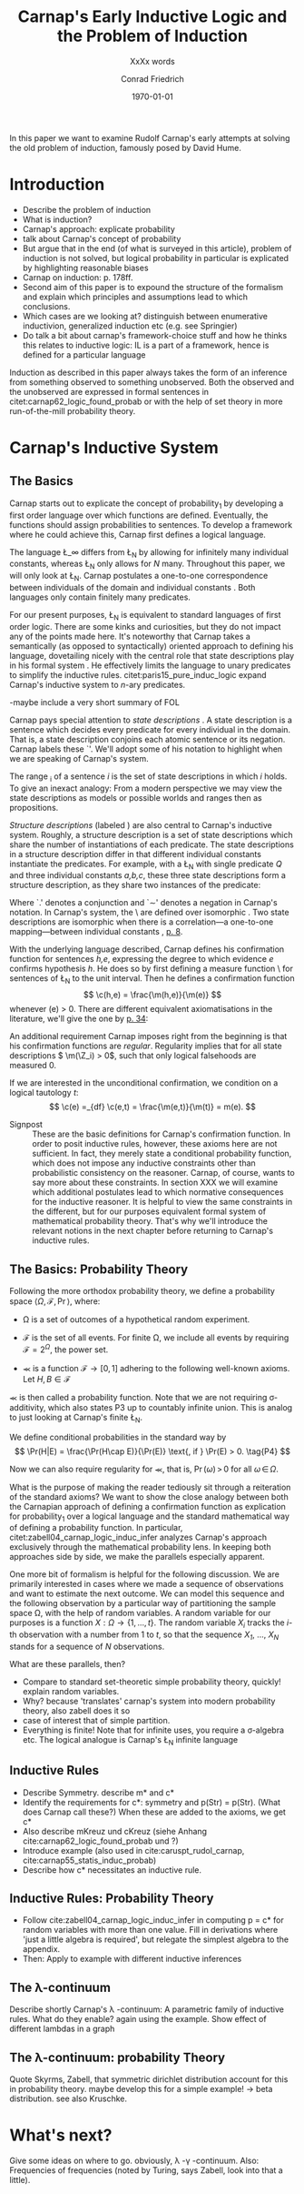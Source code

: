 #+LATEX_HEADER: \usepackage[backend=biber,authordate, ibidtracker=context,natbib,doi=false,isbn=false,url=false]{biblatex-chicago}
#+LATEX_HEADER: \usepackage{setspace}
#+LATEX_HEADER: \usepackage{tikz}
#+LATEX_HEADER: \usepackage{yfonts}
#+LATEX_HEADER: \addbibresource{~/Documents/bibliography/references.bib}
#+LATEX_HEADER: \usetikzlibrary{bayesnet}
#+LATEX_HEADER: \onehalfspacing
#+LATEX_HEADER: \newcommand{\Z}{\textfrak{Z}}
#+LATEX_HEADER: \renewcommand{\c}{\textfrak{c}}
#+LATEX_HEADER: \newcommand{\m}{\textfrak{m}}
#+LATEX_HEADER: \renewcommand{\L}{\textfrak{L}}
#+LATEX_HEADER: \newcommand{\Str}{\textfrak{Str}}
#+LATEX_HEADER: \newcommand{\LFp}[1]{\citep[p.~#1]{carnap62_logic_found_probab}}
#+LATEX_HEADER: \newcommand{\LFt}[1]{\citet[p.~#1]{carnap62_logic_found_probab}}
#+OPTIONS: toc:t num:t
#+TITLE: Carnap's Early Inductive Logic and the Problem of Induction
#+SUBTITLE: XxXx words
#+AUTHOR: Conrad Friedrich
#+DATE: \today
\thispagestyle{empty}

\newpage
In this paper we want to examine Rudolf Carnap's early attempts at solving the old problem of induction, famously posed by David Hume. 
* Introduction

- Describe the problem of induction
- What is induction?
- Carnap's approach: explicate probability
- talk about Carnap's concept of probability 
- But argue that in the end (of what is surveyed in this article), problem of induction is not solved, but logical probability in particular is explicated by highlighting reasonable biases
- Carnap on induction: p. 178ff.
- Second aim of this paper is to expound the structure of the formalism and explain which principles and assumptions lead to which conclusions. 
- Which cases are we looking at? distinguish between enumerative inductivion, generalized induction etc (e.g. see Springier)
- Do talk a bit about carnap's framework-choice stuff and how he thinks this relates to inductive logic: IL is a part of a framework, hence is defined for a particular language


Induction as described in this paper always takes the form of an inference from something observed to something unobserved. Both the observed and the unobserved are expressed in formal sentences in citet:carnap62_logic_found_probab or with the help of set theory in more run-of-the-mill probability theory.

* Carnap's Inductive System

** The Basics

Carnap starts out to explicate the concept of probability_1 by developing a first order language over which functions are defined. Eventually, the functions should assign probabilities to sentences. To develop a framework where he could achieve this, Carnap first defines a logical language. 

The language \L_\infty differs from \L_N by allowing for infinitely many individual constants, whereas \L_N only allows for /N/ many. Throughout this paper, we will only look at \L_N. Carnap postulates a one-to-one correspondence between individuals of the domain and individual constants \LFp{73}. Both languages only contain finitely many predicates.  

For our present purposes, \L_N is equivalent to standard languages of first order logic. There are some kinks and curiosities, but they do not impact any of the points made here. It's noteworthy that Carnap takes a semantically (as opposed to syntactically) oriented approach to defining his language, dovetailing nicely with the central role that state descriptions play in his formal system \LFp{vii}. He effectively limits the language to unary predicates to simplify the inductive rules. citet:paris15_pure_induc_logic expand Carnap's inductive system to /n/-ary predicates.

-maybe include a very short summary of FOL

Carnap pays special attention to /state descriptions/ \LFp{72}. A state description is a sentence which decides every predicate for every individual in the domain. That is, a state description conjoins each atomic sentence or its negation. Carnap labels these `\Z'. We'll adopt some of his notation to highlight when we are speaking of Carnap's system. 

The range \textfrak{R}_i of a sentence /i/ is the set of state descriptions in which /i/ holds. To give an inexact analogy: From a modern perspective we may view the state descriptions as models or possible worlds and ranges then as propositions. 

/Structure descriptions/ (labeled \Str) are also central to Carnap's inductive system. Roughly, a structure description is a set of state descriptions which share the number of instantiations of each predicate. The state descriptions in a structure description differ in that different individual constants instantiate the predicates. For example, with a \L_N with single predicate /Q/ and three individual constants /a,b,c/, these three state descriptions form a structure description, as they share two instances of the predicate:

\begin{align*}
  P(a).P(b).\sim P(c) \\
  P(a).\sim P(b).P(c) \\
  \sim P(a).P(b).P(c) \\
\end{align*}  

Where `.' denotes a conjunction and `\sim' denotes a negation in Carnap's 
notation. In Carnap's system, the \Str\ are defined over isomorphic \Z. Two state descriptions are isomorphic when there is a correlation---a one-to-one mapping---between individual constants \LFp{109}, [[citep:caruspt_rudol_carnap][p. 8]].

With the underlying language described, Carnap defines his confirmation function for sentences /h,e/, expressing the degree to which evidence /e/ confirms hypothesis /h/. He does so by first defining a measure function \m\ for sentences of \L_N \LFp{295} to the unit interval. Then he defines a confirmation function 
\[
   \c(h,e) = \frac{\m(h,e)}{\m(e)}
\]
whenever \m(e) > 0. There are different equivalent axiomatisations in the literature, we'll give the one by [[citet:sznajder17_induc_logic_concep_spaces][p. 34]]:

\begin{align}
  \c(h,e) &\geq 0 \tag{A1} \\
  \c(e,e) &= 1 \tag{A2} \\
  \c(h,e) + \c(\sim h,e) &= 1 \tag{A3} \\
  \c(h.h',e) &= \c(h,e) \textfrak(h',h.e) \text{ if } \m(h,e) > 0 \tag{A4} 
\end{align}

An additional requirement Carnap imposes right from the beginning is that his confirmation functions are /regular/. Regularity implies that for all state descriptions \( \m(\Z_i) > 0\), such that only logical falsehoods are measured 0.

If we are interested in the unconditional confirmation, we condition on a logical tautology /t/:
\[
\c(e) =_{df} \c(e,t) = \frac{\m(e,t)}{\m(t)} = m(e).
\]

- Signpost :: These are the basic definitions for Carnap's confirmation function. In order to posit inductive rules, however, these axioms here are not sufficient. In fact, they merely state a conditional probability function, which does not impose any inductive constraints other than probabilistic consistency on the reasoner. Carnap, of course, wants to say more about these constraints. In section XXX we will examine which additional postulates lead to which normative consequences for the inductive reasoner. It is helpful to view the same constraints in the different, but for our purposes equivalent formal system of mathematical probability theory. That's why we'll introduce the relevant notions in the next chapter before returning to Carnap's inductive rules. 

** The Basics: Probability Theory

Following the more orthodox probability theory, we define a probability space \(\langle \Omega, \mathcal{F}, \Pr\rangle \), where: 

- \Omega is a set of outcomes of a hypothetical random experiment.
- \(\mathcal{F}\) is the set of all events. For finite \Omega, we include all events by requiring \(\mathcal{F} = 2^\Omega\), the power set.
- \Pr is a function \( \mathcal{F} \rightarrow [0,1] \) adhering to the following well-known axioms. Let \( H, B \in \mathcal{F} \)
  \begin{align}
    \Pr(H) &\geq 0 \tag{P1}\\
    \Pr(\Omega) &= 1 \tag{P2}\\
    \Pr(H \cup E) &= \Pr(H) \cup \Pr(E) \tag{P3} \text{ for } H \cap E = \emptyset
  \end{align}

\Pr is then called a probability function. Note that we are not requiring \sigma-additivity, which also states P3 up to countably infinite union. This is analog to just looking at Carnap's finite \L_N.

We define conditional probabilities in the standard way by 
\[
\Pr(H|E) = \frac{\Pr(H\cap E)}{\Pr(E)} \text{, if } \Pr(E) > 0. \tag{P4}
\]

Now we can also require regularity for \Pr, that is, \( \Pr(\omega)\,>\,0 \) for all \( \omega\,\in\,\Omega \).

What is the purpose of making the reader tediously sit through a reiteration of the standard axioms? We want to show the close analogy between both the Carnapian approach of defining a confirmation function as explication for probability_1 over a logical language and the standard mathematical way of defining a probability function. In particular, citet:zabell04_carnap_logic_induc_infer analyzes Carnap's approach exclusively through the mathematical probability lens. In keeping both approaches side by side, we make the parallels especially apparent. 


One more bit of formalism is helpful for the following discussion. We are primarily interested in cases where we made a sequence of observations and want to estimate the next outcome. We can model this sequence and the following observation by a particular way of partitioning the sample space \Omega, with the help of random variables. A random variable for our purposes is a function \( X: \Omega \rightarrow \{1,\dots,t\} \). The random variable /X_i/ tracks the /i/-th observation with a number from 1 to /t/, so that the sequence /X_1/, \dots, /X_N/ stands for a sequence of /N/ observations. 
 
What are these parallels, then? 
 
- Compare to standard set-theoretic simple probability theory, quickly! explain random variables.  
- Why? because 'translates' carnap's system into modern probability theory, also zabell does it so
- case of interest that of simple partition. 
- Everything is finite! Note that for infinite uses, you require a \sigma-algebra etc. The logical analogue is Carnap's \L_N infinite language  

** Inductive Rules

- Describe Symmetry. describe m* and c*
- Identify the requirements for c*: symmetry and p(Str) = p(Str). (What does Carnap call these?) When these are added to the axioms, we get c* 
- Also describe mKreuz und cKreuz (siehe Anhang cite:carnap62_logic_found_probab und ?)     
- Introduce example (also used in cite:caruspt_rudol_carnap, cite:carnap55_statis_induc_probab)
- Describe how c* necessitates an inductive rule.

** Inductive Rules: Probability Theory

- Follow cite:zabell04_carnap_logic_induc_infer in computing p = c* for random variables with more than one value. Fill in derivations where 'just a little algebra is required', but relegate the simplest algebra to the appendix.
- Then: Apply to example with different inductive inferences

** The \lambda-continuum

Describe shortly Carnap's \lambda -continuum: A parametric family of inductive rules. What do they enable? again using the example. Show effect of different lambdas in a graph

** The \lambda-continuum: probability Theory

Quote Skyrms, Zabell, that symmetric dirichlet distribution account for this in probability theory. maybe develop this for a simple example! -> beta distribution. see also Kruschke.

* What's next?

Give some ideas on where to go. obviously, \lambda -\gamma -continuum. Also: Frequencies of frequencies (noted by Turing, says Zabell, look into that a little).

\printbibliography
